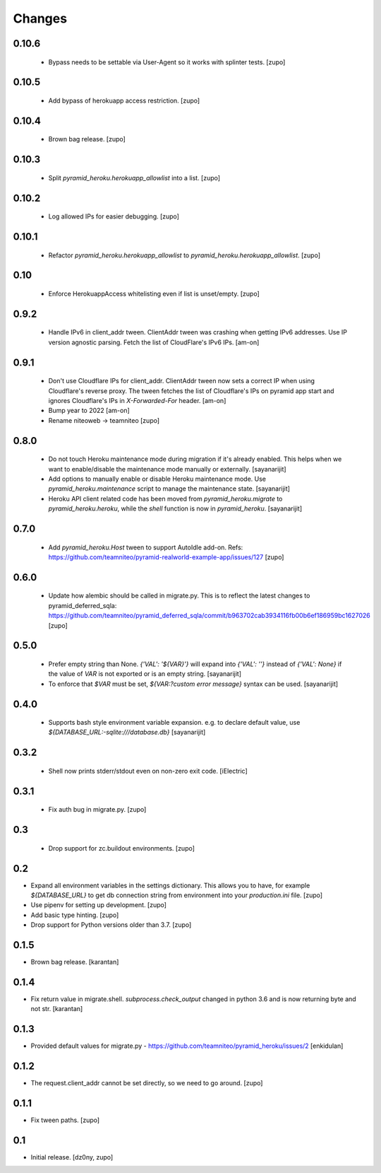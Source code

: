 =======
Changes
=======

0.10.6
------

  * Bypass needs to be settable via User-Agent so it works with splinter tests.
    [zupo]


0.10.5
------

  * Add bypass of herokuapp access restriction.
    [zupo]


0.10.4
------

  * Brown bag release.
    [zupo]


0.10.3
------
  
  * Split `pyramid_heroku.herokuapp_allowlist` into a list.
    [zupo]


0.10.2
------

  * Log allowed IPs for easier debugging.
    [zupo]


0.10.1
------

  * Refactor `pyramid_heroku.herokuapp_allowlist` to
    `pyramid_heroku.herokuapp_allowlist`.
    [zupo]


0.10
----

 * Enforce HerokuappAccess whitelisting even if list is unset/empty.
   [zupo]


0.9.2
-----

 * Handle IPv6 in client_addr tween. ClientAddr tween was crashing when getting
   IPv6 addresses. Use IP version agnostic parsing. Fetch the list of
   CloudFlare's IPv6 IPs.
   [am-on]


0.9.1
-----

 * Don't use Cloudflare IPs for client_addr. ClientAddr tween now sets a
   correct IP when using Cloudflare's reverse proxy. The tween fetches the list
   of Cloudflare's IPs on pyramid app start and ignores Cloudflare's IPs in
   `X-Forwarded-For` header.
   [am-on]

 * Bump year to 2022
   [am-on]

 * Rename niteoweb -> teamniteo
   [zupo]


0.8.0
-----

 * Do not touch Heroku maintenance mode during migration if it's already enabled.
   This helps when we want to enable/disable the maintenance mode manually or externally.
   [sayanarijit]

 * Add options to manually enable or disable Heroku maintenance mode.
   Use `pyramid_heroku.maintenance` script to manage the maintenance state.
   [sayanarijit]

 * Heroku API client related code has been moved from `pyramid_heroku.migrate` to
   `pyramid_heroku.heroku`, while the `shell` function is now in `pyramid_heroku`.
   [sayanarijit]


0.7.0
-----

 * Add `pyramid_heroku.Host` tween to support AutoIdle add-on. Refs:
   https://github.com/teamniteo/pyramid-realworld-example-app/issues/127
   [zupo]


0.6.0
-----

 * Update how alembic should be called in migrate.py. This is to reflect the
   latest changes to pyramid_deferred_sqla:
   https://github.com/teamniteo/pyramid_deferred_sqla/commit/b963702cab3934116fb00b6ef186959bc1627026
   [zupo]


0.5.0
-----

 * Prefer empty string than None. `{'VAL': '${VAR}'}` will expand into
   `{'VAL': ''}` instead of `{'VAL': None}` if the value of `VAR` is not exported or
   is an empty string.
   [sayanarijit]

 * To enforce that `$VAR` must be set, `${VAR:?custom error message}` syntax can be used.
   [sayanarijit]


0.4.0
-----

 * Supports bash style environment variable expansion.
   e.g. to declare default value, use `${DATABASE_URL:-sqlite:///database.db}`
   [sayanarijit]


0.3.2
-----

 * Shell now prints stderr/stdout even on non-zero exit code.
   [iElectric]


0.3.1
-----

 * Fix auth bug in migrate.py.
   [zupo]


0.3
---

 * Drop support for zc.buildout environments.
   [zupo]


0.2
---

* Expand all environment variables in the settings dictionary. This allows you
  to have, for example `${DATABASE_URL}` to get db connection string from
  environment into your `production.ini` file.
  [zupo]

* Use pipenv for setting up development.
  [zupo]

* Add basic type hinting.
  [zupo]

* Drop support for Python versions older than 3.7.
  [zupo]


0.1.5
-----

* Brown bag release.
  [karantan]


0.1.4
-----

* Fix return value in migrate.shell. `subprocess.check_output` changed in
  python 3.6 and is now returning byte and not str.
  [karantan]

0.1.3
-----

* Provided default values for migrate.py - https://github.com/teamniteo/pyramid_heroku/issues/2
  [enkidulan]

0.1.2
-----

* The request.client_addr cannot be set directly, so we need to go around.
  [zupo]


0.1.1
-----

* Fix tween paths.
  [zupo]



0.1
---

* Initial release.
  [dz0ny, zupo]

